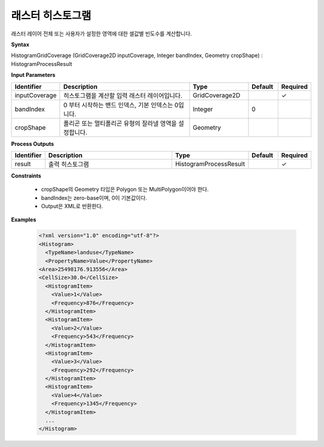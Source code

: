 .. _histogramgridcoverage:

래스터 히스토그램
===========================

래스터 레이어 전체 또는 사용자가 설정한 영역에 대한 셀값별 빈도수를 계산합니다.

**Syntax**

HistogramGridCoverage (GridCoverage2D inputCoverage, Integer bandIndex, Geometry cropShape) : HistogramProcessResult

**Input Parameters**

.. list-table::
   :widths: 10 50 20 10 10

   * - **Identifier**
     - **Description**
     - **Type**
     - **Default**
     - **Required**

   * - inputCoverage
     - 히스토그램을 계산할 입력 래스터 레이어입니다.
     - GridCoverage2D
     -
     - ✓

   * - bandIndex
     - 0 부터 시작하는 밴드 인덱스, 기본 인덱스는 0입니다.
     - Integer
     - 0
     -

   * - cropShape
     - 폴리곤 또는 멀티폴리곤 유형의 잘라낼 영역을 설정합니다.
     - Geometry
     -
     -

**Process Outputs**

.. list-table::
   :widths: 10 50 20 10 10

   * - **Identifier**
     - **Description**
     - **Type**
     - **Default**
     - **Required**

   * - result
     - 출력 히스토그램
     - HistogramProcessResult
     -
     - ✓

**Constraints**

 - cropShape의 Geometry 타입은 Polygon 또는 MultiPolygon이어야 한다.
 - bandIndex는 zero-base이며, 0이 기본값이다.
 - Output은 XML로 반환한다.


**Examples**

  .. code-block::

    <?xml version="1.0" encoding="utf-8"?>
    <Histogram>
      <TypeName>landuse</TypeName>
      <PropertyName>Value</PropertyName>
    <Area>25498176.913556</Area>
    <CellSize>30.0</CellSize>
      <HistogramItem>
        <Value>1</Value>
        <Frequency>876</Frequency>
      </HistogramItem>
      <HistogramItem>
        <Value>2</Value>
        <Frequency>543</Frequency>
      </HistogramItem>
      <HistogramItem>
        <Value>3</Value>
        <Frequency>292</Frequency>
      </HistogramItem>
      <HistogramItem>
        <Value>4</Value>
        <Frequency>1345</Frequency>
      </HistogramItem>
      ...
    </Histogram>
